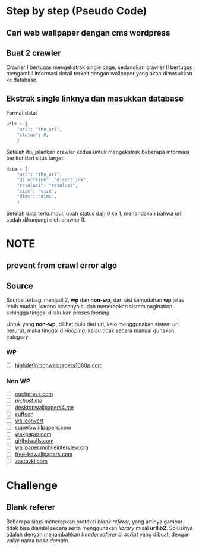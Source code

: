 * Step by step (Pseudo Code)
** Cari web wallpaper dengan cms wordpress
** Buat 2 crawler
   Crawler I bertugas mengekstrak single page, sedangkan crawler II bertugas
   mengambil informasi detail terkait dengan wallpaper yang akan dimasukkan
   ke database.
** Ekstrak single linknya dan masukkan database
   Format data:
   #+BEGIN_SRC python
     urls = {
         "url": "the_url",
         "status": 0,
         }
   #+END_SRC
   Setelah itu, jalankan crawler kedua untuk mengekstrak beberapa informasi
   berikut dari situs target:
   #+BEGIN_SRC python
     data = {
         "url": "the_url",
         "directlink": "directlink",
         "resolusi": "resolusi",
         "size": "size",
         "dims": "dims",
         }
   #+END_SRC
   Setelah data terkumpul, ubah status dari 0 ke 1, menandakan bahwa url
   sudah dikunjungi oleh crawler II.
* NOTE
** prevent from crawl error algo
** Source
   Source terbagi menjadi 2, *wp* dan *non-wp*, dari sisi kemudahan *wp* jelas
   lebih mudah, karena biasanya sudah menerapkan sistem pagination, sehingga
   tinggal dilakukan proses /looping/.

   Untuk yang *non-wp*, dilihat dulu dari url, kalo menggunakan sistem url
   berurut, maka tinggal di-/looping/, kalau tidak secara manual gunakan
   /category/.
*** WP
- [ ] [[http://www.highdefinitionwallpapers1080p.com/][highdefinitionwallpapers1080p.com]]
*** Non WP
- [ ] [[http://www.ouchpress.com/celebrities/wallpapers/1861/][ouchpress.com]]
- [ ] [[pichost.me]]
- [ ] [[http://www.desktopwallpapers4.me/][desktopwallpapers4.me]]
- [ ] [[http://www.suffcon.com/][suffcon]]
- [ ] [[http://www.wallconvert.com/][wallconvert]]
- [ ] [[http://www.superbwallpapers.com/][superbwallpapers.com]]
- [ ] [[http://wakpaper.com/][wakpaper.com]]
- [ ] [[http://www.girlhdwalls.com/][girlhdwalls.com]]
- [ ] [[http://wallpaper.mobileinterview.org/][wallpaper.mobileinterview.org]]
- [ ] [[http://www.free-hdwallpapers.com/][free-hdwallpapers.com]]
- [ ] [[http://www.zastavki.com/][zastavki.com]]
* Challenge
** Blank referer
   Beberapa situs menerapkan proteksi /blank referer/, yang artinya gambar
   tidak bisa diambil secara serta menggunakan /library/ misal *urllib2*.
   Solusinya adalah dengan menambahkan /header referer/ di /script/ yang
   dibuat, dengan /value/ nama /base domain/.
